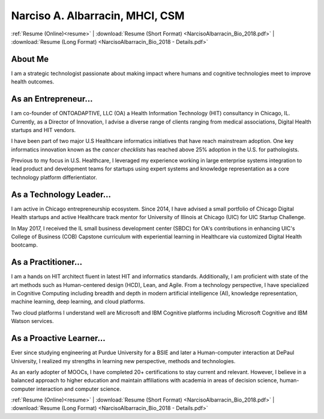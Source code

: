 .. nalbarr.github.io documentation master file, created by
   sphinx-quickstart on Wed Jan  3 17:34:57 2018.
   You can adapt this file completely to your liking, but it should at least
   contain the root `toctree` directive.

Narciso A. Albarracin, MHCI, CSM
================================

:ref:`Resume (Online)<resume>` | :download:`Resume (Short Format) <NarcisoAlbarracin_Bio_2018.pdf>` | :download:`Resume (Long Format) <NarcisoAlbarracin_Bio_2018 - Details.pdf>`

About Me
--------
I am a strategic technologist passionate about making impact where humans and cognitive technologies meet to improve health outcomes.

As an Entrepreneur...
---------------------
I am co-founder of ONTOADAPTIVE, LLC (OA) a Health Information Technology (HIT) consultancy in Chicago, IL.  
Currently, as a Director of Innovation, I advise a diverse range of clients ranging from medical associations, Digital Health
startups and HIT vendors.  

I have been part of two major U.S Healthcare informatics initiatives that have reach mainstream adoption.
One key informatics innovation known as the *cancer checklists* has reached above 25% adoption in the U.S. for pathologists.

Previous to my focus in U.S. Healthcare, I leveraged my experience working in large enterprise systems integration to lead 
product and development teams for startups using expert systems and knowledge representation as a core technology
platform differientiator.

As a Technology Leader...
-------------------------
I am active in Chicago entrepreneurship ecosystem.  Since 2014, I have advised a small portfolio of Chicago Digital Health startups and active
Healthcare track mentor for University of Illinois at Chicago (UIC) for UIC Startup Challenge.  

In May 2017, I received the IL small business development center (SBDC) for OA's contributions in enhancing UIC's College of Business (COB) Capstone curriculum with experiential learning in Healthcare via customized
Digital Health bootcamp.

As a Practitioner...
--------------------
I am a hands on HIT architect fluent in latest HIT and informatics standards.  Additionally, I am proficient with state of the art methods such as
Human-centered design (HCD), Lean, and Agile.  From a technology perspective,  I have specialized in Cognitive Computing including breadth and depth in 
modern artificial intelligence (AI), knowledge representation, machine learning, deep learning, and cloud platforms.

Two cloud platforms I understand well are Microsoft and IBM Cognitive platforms including Microsoft Cognitive and IBM Watson services.  

As a Proactive Learner...
-------------------------
Ever since studying engineering at Purdue University for a BSIE and later a Human-computer interaction at DePaul University, I realized
my strengths in learning new perspective, methods and technologies.

As an early adopter of MOOCs, I have completed 20+ certifications to stay current and relevant.  However, I believe in a balanced approach to
higher education and maintain affiliations with academia in areas of decision science, human-computer interaction and computer science.

:ref:`Resume (Online)<resume>` | :download:`Resume (Short Format) <NarcisoAlbarracin_Bio_2018.pdf>` | :download:`Resume (Long Format) <NarcisoAlbarracin_Bio_2018 - Details.pdf>`

.. * :ref:`genindex`
.. * :ref:`modindex`
.. * :ref:`search`